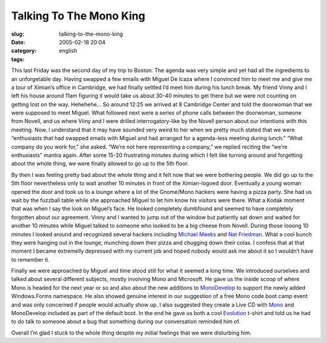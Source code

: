 Talking To The Mono King
########################
:slug: talking-to-the-mono-king
:date: 2005-02-18 20:04
:category:
:tags: english

This last Friday was the second day of my trip to Boston. The agenda was
very simple and yet had all the ingredients to an unforgetable day.
Having swapped a few emails with Miguel De Icaza where I convinced him
to meet me and give me a tour of Ximian’s office in Cambridge, we had
finally settled I’d meet him during his lunch break. My friend Vinny and
I left his house around 11am figuring it would take us about 30-40
minutes to get there but we were not counting on getting lost on the
way. Hehehehe… So around 12:25 we arrived at 8 Cambridge Center and told
the doorwoman that we were supposed to meet Miguel. What followed next
were a series of phone calls between the doorwoman, someone from Novell,
and us where Viiny and I were drilled interrogatory-like by the Novell
person about our intentions with this meeting. Now, I understand that it
may have sounded very weird to her when we pretty much stated that we
were “enthusiasts that had swapped emails with Miguel and had arranged
for a agenda-less meeting during lunch.” “What company do you work for,”
she asked. “We’re not here representing a company,” we replied reciting
the “we’re enthusiasts” mantra again. After some 15-20 frustrating
minutes during which I felt like turning around and forgetting about the
whole thing, we were finally allowed to go up to the 5th floor.

By then I was feeling pretty bad about the whole thing and it felt now
that we were bothering people. We did go up to the 5th floor
nevertheless only to wait another 10 minutes in front of the
Ximian-logoed door. Eventually a young woman opened the door and took us
to a lounge where a lot of the Gnome/Mono hackers were having a pizza
party. She had us wait by the fuzzball table while she approached Miguel
to let him know his visitors were there. What a Kodak moment that was
when I say the look on Miguel’s face. He looked completely dumbfound and
seemed to have completely forgotten about our agreement. Vinny and I
wanted to jump out of the window but patiently sat down and waited for
another 10 minutes while Miguel talked to someone who looked to be a big
cheese from Novell. During those looong 10 minutes I looked around and
recognized several hackers including `Michael
Meeks <http://www.gnome.org/~michael/>`__ and `Nat
Friedman <http://nat.org/>`__. What a cool bunch they were hanging out
in the lounge, munching down their pizza and chugging down their colas.
I confess that at that moment I became extremelly depressed with my
current job and hoped nobody would ask me about it so I wouldn’t have to
remember it.

Finally we were approached by Miguel and time stood still for what it
seemed a long time. We introduced ourselves and talked about several
different subjects, mostly involving Mono and Microsoft. He gave us the
inside scoop of where Mono is headed for the next year or so and also
about the new additions to `MonoDevelop <http://www.monodevelop.com/>`__
to support the newly added Windows.Forms namespace. He also showed
genuine interest in our suggestion of a free Mono code boot camp event
and was only concerned if people would actually show up. I also
suggested they create a Live CD with
`Mono <http://www.mono-project.com/about/index.html>`__ and MonoDevelop
included as part of the default boot. In the end he gave us both a cool
`Evolution <http://www.novell.com/products/desktop/features/evolution.html>`__
t-shirt and told us he had to do talk to someone about a bug that
something during our conversation reminded him of.

Overall I’m glad I stuck to the whole thing despite my initial feelings
that we were disturbing him.
